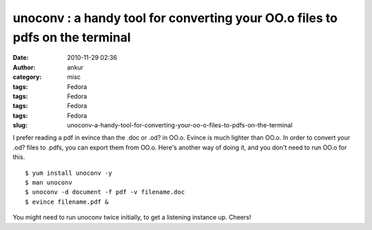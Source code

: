 unoconv : a handy tool for converting your OO.o files to pdfs on the terminal
#############################################################################
:date: 2010-11-29 02:36
:author: ankur
:category: misc
:tags: Fedora
:tags: Fedora
:tags: Fedora
:tags: Fedora
:slug: unoconv-a-handy-tool-for-converting-your-oo-o-files-to-pdfs-on-the-terminal

I prefer reading a pdf in evince than the .doc or .od? in OO.o. Evince
is much lighter than OO.o. In order to convert your .od? files to .pdfs,
you can export them from OO.o. Here's another way of doing it, and you
don't need to run OO.o for this.

::

    $ yum install unoconv -y
    $ man unoconv
    $ unoconv -d document -f pdf -v filename.doc
    $ evince filename.pdf &

You might need to run unoconv twice initially, to get a listening
instance up. Cheers!
